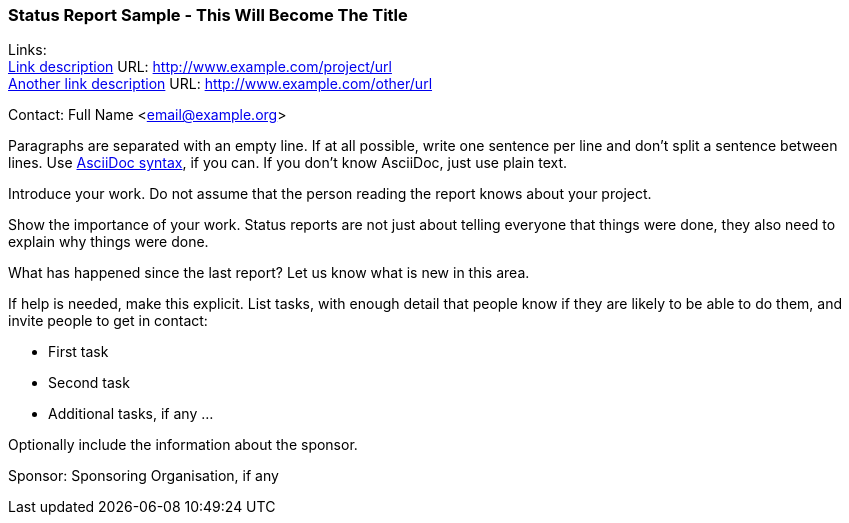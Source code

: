 === Status Report Sample - This Will Become The Title

Links: +
link:http://www.example.com/project/url[Link description] URL: link:http://www.example.com/project/url[] +
link:http://www.example.com/other/url[Another link description] URL: link:http://www.example.com/other/url[]

Contact: Full Name <email@example.org>

Paragraphs are separated with an empty line.
If at all possible, write one sentence per line and don't split a sentence between lines.
Use link:https://docs.asciidoctor.org/asciidoc/latest/syntax-quick-reference/[AsciiDoc syntax], if you can.
If you don't know AsciiDoc, just use plain text.

Introduce your work.
Do not assume that the person reading the report knows about your project.

Show the importance of your work.
Status reports are not just about telling everyone that things were done, they also need to explain why things were done.

What has happened since the last report?
Let us know what is new in this area.

If help is needed, make this explicit.
List tasks, with enough detail that people know if they are likely to be able to do them, and invite people to get in contact:

* First task
* Second task
* Additional tasks, if any …

Optionally include the information about the sponsor.

Sponsor: Sponsoring Organisation, if any
